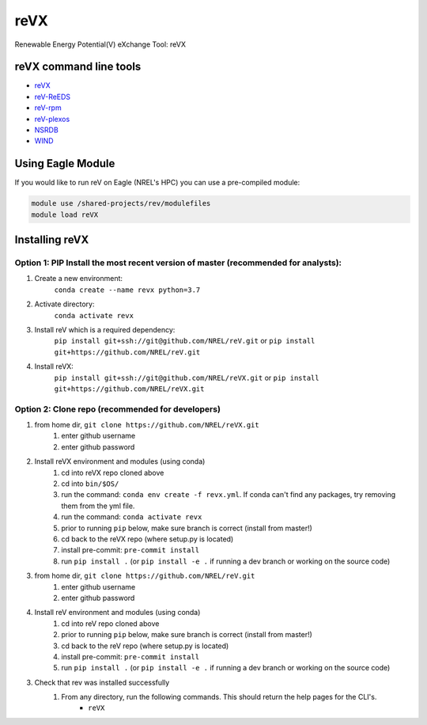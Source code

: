 reVX
####
Renewable Energy Potential(V) eXchange Tool: reVX

.. inclusion-intro

reVX command line tools
=======================

- `reVX <https://nrel.github.io/reVX/reVX/reVX.cli.html#revx>`_
- `reV-ReEDS <https://nrel.github.io/reVX/reVX/reVX.reeds.reeds_cli.html#rev-reeds>`_
- `reV-rpm <https://nrel.github.io/reVX/reVX/reVX.rpm.rpm_cli.html#rev-rpm>`_
- `reV-plexos <https://nrel.github.io/reVX/reVX/reVX.plexos.plexos_cli.html#rev-plexos>`_
- `NSRDB <https://nrel.github.io/reVX/reVX/reVX.resource.solar_cli.html#nsrdb>`_
- `WIND <https://nrel.github.io/reVX/reVX/reVX.resource.wind_cli.html#wind>`_

Using Eagle Module
==================

If you would like to run reV on Eagle (NREL's HPC) you can use a pre-compiled module:

.. code-block:: bash

    module use /shared-projects/rev/modulefiles
    module load reVX

Installing reVX
=================

Option 1: PIP Install the most recent version of master (recommended for analysts):
-----------------------------------------------------------------------------------

1. Create a new environment:
    ``conda create --name revx python=3.7``

2. Activate directory:
    ``conda activate revx``

3. Install reV which is a required dependency:
    ``pip install git+ssh://git@github.com/NREL/reV.git``
    or ``pip install git+https://github.com/NREL/reV.git``

4. Install reVX:
    ``pip install git+ssh://git@github.com/NREL/reVX.git``
    or ``pip install git+https://github.com/NREL/reVX.git``

Option 2: Clone repo (recommended for developers)
-------------------------------------------------

1. from home dir, ``git clone https://github.com/NREL/reVX.git``
    1) enter github username
    2) enter github password

2. Install reVX environment and modules (using conda)
    1) cd into reVX repo cloned above
    2) cd into ``bin/$OS/``
    3) run the command: ``conda env create -f revx.yml``. If conda can't find any packages, try removing them from the yml file.
    4) run the command: ``conda activate revx``
    5) prior to running ``pip`` below, make sure branch is correct (install from master!)
    6) cd back to the reVX repo (where setup.py is located)
    7) install pre-commit: ``pre-commit install``
    8) run ``pip install .`` (or ``pip install -e .`` if running a dev branch or working on the source code)

3. from home dir, ``git clone https://github.com/NREL/reV.git``
    1) enter github username
    2) enter github password

4. Install reV environment and modules (using conda)
    1) cd into reV repo cloned above
    2) prior to running ``pip`` below, make sure branch is correct (install from master!)
    3) cd back to the reV repo (where setup.py is located)
    4) install pre-commit: ``pre-commit install``
    5) run ``pip install .`` (or ``pip install -e .`` if running a dev branch or working on the source code)

3. Check that rev was installed successfully
    1) From any directory, run the following commands. This should return the help pages for the CLI's.
        - ``reVX``
